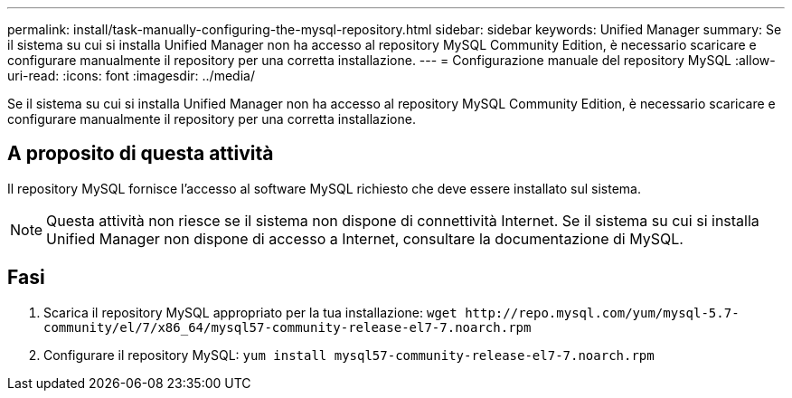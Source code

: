 ---
permalink: install/task-manually-configuring-the-mysql-repository.html 
sidebar: sidebar 
keywords: Unified Manager 
summary: Se il sistema su cui si installa Unified Manager non ha accesso al repository MySQL Community Edition, è necessario scaricare e configurare manualmente il repository per una corretta installazione. 
---
= Configurazione manuale del repository MySQL
:allow-uri-read: 
:icons: font
:imagesdir: ../media/


[role="lead"]
Se il sistema su cui si installa Unified Manager non ha accesso al repository MySQL Community Edition, è necessario scaricare e configurare manualmente il repository per una corretta installazione.



== A proposito di questa attività

Il repository MySQL fornisce l'accesso al software MySQL richiesto che deve essere installato sul sistema.

[NOTE]
====
Questa attività non riesce se il sistema non dispone di connettività Internet. Se il sistema su cui si installa Unified Manager non dispone di accesso a Internet, consultare la documentazione di MySQL.

====


== Fasi

. Scarica il repository MySQL appropriato per la tua installazione: `+wget http://repo.mysql.com/yum/mysql-5.7-community/el/7/x86_64/mysql57-community-release-el7-7.noarch.rpm+`
. Configurare il repository MySQL: `yum install mysql57-community-release-el7-7.noarch.rpm`

